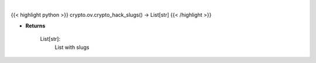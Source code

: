 .. role:: python(code)
    :language: python
    :class: highlight

|

.. raw:: html

    <h3>
    > Get all crypto hack slugs
    [Source: https://rekt.news]
    </h3>

{{< highlight python >}}
crypto.ov.crypto_hack_slugs() -> List[str]
{{< /highlight >}}

* **Returns**

    List[str]:
        List with slugs
    